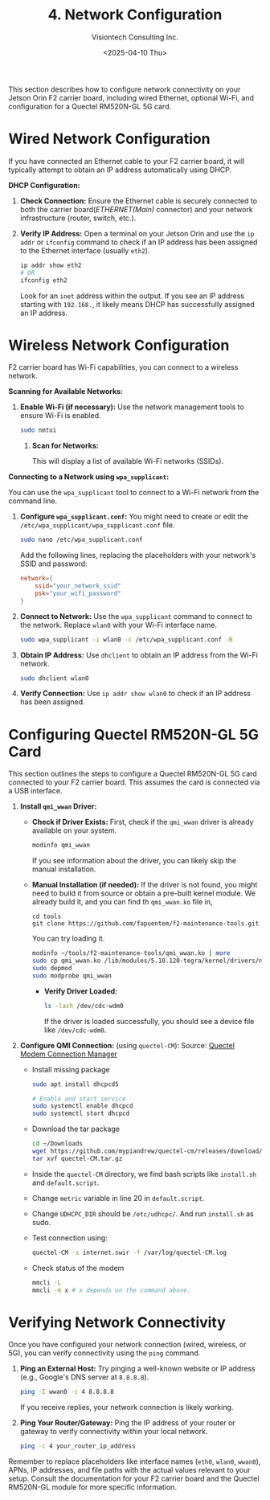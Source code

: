 #+TITLE: 4. Network Configuration
#+AUTHOR: Visiontech Consulting Inc.
#+DATE: <2025-04-10 Thu>
#+OPTIONS: toc:nil num:nil

This section describes how to configure network connectivity on your Jetson Orin F2 carrier board, including wired Ethernet, optional Wi-Fi, and configuration for a Quectel RM520N-GL 5G card.

* Wired Network Configuration

If you have connected an Ethernet cable to your F2 carrier board, it will typically attempt to obtain an IP address automatically using DHCP.

*DHCP Configuration:*

1. *Check Connection:* Ensure the Ethernet cable is securely connected to both the carrier board(/ETHERNET(Main)/ connector) and your network infrastructure (router, switch, etc.).

   [[./images/ethernet-connector.png]]

2. *Verify IP Address:* Open a terminal on your Jetson Orin and use the ~ip addr~ or ~ifconfig~ command to check if an IP address has been assigned to the Ethernet interface (usually ~eth2~).
   #+BEGIN_SRC sh
     ip addr show eth2
     # OR
     ifconfig eth2
   #+END_SRC
   Look for an ~inet~ address within the output. If you see an IP address starting with ~192.168.~, it likely means DHCP has successfully assigned an IP address.


* Wireless Network Configuration

F2 carrier board has Wi-Fi capabilities, you can connect to a wireless network.

*Scanning for Available Networks:*

#+BEGIN_COMMENT
Wi-Fi cards AX210 requieres of a small trick:
sudo mv /lib/firmware/iwlwifi-ty-a0-gf-a0.pnvm /lib/firmware/iwlwifi-ty-a0-gf-a0.pnvm.bck
#+END_COMMENT

1. *Enable Wi-Fi (if necessary):* Use the network management tools to ensure Wi-Fi is enabled.

   #+BEGIN_SRC sh
     sudo nmtui
   #+END_SRC

   [[./images/nmtui-network.png]]

 2. *Scan for Networks:*

   This will display a list of available Wi-Fi networks (SSIDs).

   [[./images/nmtui-wifi-networks.png]]

*Connecting to a Network using ~wpa_supplicant~:*

You can use the ~wpa_supplicant~ tool to connect to a Wi-Fi network from the command line.

1. *Configure ~wpa_supplicant.conf~:* You might need to create or edit the ~/etc/wpa_supplicant/wpa_supplicant.conf~ file.

   #+BEGIN_SRC sh
     sudo nano /etc/wpa_supplicant.conf
   #+END_SRC
   Add the following lines, replacing the placeholders with your network's SSID and password:

   #+BEGIN_SRC conf
     network={
         ssid="your_network_ssid"
         psk="your_wifi_password"
     }
   #+END_SRC

2. *Connect to Network:* Use the ~wpa_supplicant~ command to connect to the network. Replace ~wlan0~ with your Wi-Fi interface name.

   #+BEGIN_SRC sh
     sudo wpa_supplicant -i wlan0 -c /etc/wpa_supplicant.conf -B
   #+END_SRC

3. *Obtain IP Address:* Use ~dhclient~ to obtain an IP address from the Wi-Fi network.

   #+BEGIN_SRC sh
     sudo dhclient wlan0
   #+END_SRC

4. *Verify Connection:* Use ~ip addr show wlan0~ to check if an IP address has been assigned.

* Configuring Quectel RM520N-GL 5G Card

This section outlines the steps to configure a Quectel RM520N-GL 5G card connected to your F2 carrier board. This assumes the card is connected via a USB interface.

1. *Install ~qmi_wwan~ Driver:*
   - *Check if Driver Exists:* First, check if the ~qmi_wwan~ driver is already available on your system.

     #+BEGIN_SRC sh
       modinfo qmi_wwan
     #+END_SRC

     If you see information about the driver, you can likely skip the manual installation.

   - *Manual Installation (if needed):* If the driver is not found, you might need to build it from source or obtain a pre-built kernel module. We already build it, and you can find th ~qmi_wwan.ko~ file in,

     #+BEGIN_SRC
       cd tools
       git clone https://github.com/fapuentem/f2-maintenance-tools.git
     #+END_SRC

     You can try loading it.

     #+BEGIN_SRC sh
       modinfo ~/tools/f2-maintenance-tools/qmi_wwan.ko | more
       sudo cp qmi_wwan.ko /lib/modules/5.10.120-tegra/kernel/drivers/net/
       sudo depmod
       sudo modprobe qmi_wwan
     #+END_SRC

     - *Verify Driver Loaded:*

       #+BEGIN_SRC sh
         ls -lash /dev/cdc-wdm0
       #+END_SRC

       If the driver is loaded successfully, you should see a device file like ~/dev/cdc-wdm0~.

2. *Configure QMI Connection:* (using ~quectel-CM~):
   Source: [[https://www.embeddedpi.com/documentation/3g-4g-modems/quectel-connection-manager-quectel-cm-lte-ec25][Quectel Modem Connection Manager]]
   + Install missing package
     #+BEGIN_SRC sh
       sudo apt install dhcpcd5

       # Enable and start service
       sudo systemctl enable dhcpcd
       sudo systemctl start dhcpcd
     #+END_SRC

   + Download the tar package
     #+BEGIN_SRC sh
       cd ~/Downloads
       wget https://github.com/mypiandrew/quectel-cm/releases/download/V1.6.0.12/quectel-CM.tar.gz
       tar xvf quectel-CM.tar.gz
     #+END_SRC

   + Inside the ~quectel-CM~ directory,  we find bash scripts like ~install.sh~ and ~default.script~.

   + Change ~metric~ variable in line 20 in ~default.script~.

   + Change ~UDHCPC_DIR~ should be ~/etc/udhcpc/~. And run ~install.sh~ as sudo.

   + Test connection using:
     #+BEGIN_SRC sh
       quectel-CM -s internet.swir -f /var/log/quectel-CM.log
     #+END_SRC

   + Check status of the modem
     #+BEGIN_SRC sh
       mmcli -L
       mmcli -m x # x depends on the command above.
     #+END_SRC
* Verifying Network Connectivity

Once you have configured your network connection (wired, wireless, or 5G), you can verify connectivity using the ~ping~ command.

1. *Ping an External Host:* Try pinging a well-known website or IP address (e.g., Google's DNS server at ~8.8.8.8~).

   #+BEGIN_SRC sh
     ping -I wwan0 -c 4 8.8.8.8
   #+END_SRC

   If you receive replies, your network connection is likely working.

2. *Ping Your Router/Gateway:* Ping the IP address of your router or gateway to verify connectivity within your local network.

   #+BEGIN_SRC sh
     ping -c 4 your_router_ip_address
   #+END_SRC

Remember to replace placeholders like interface names (~eth0~, ~wlan0~, ~wwan0~), APNs, IP addresses, and file paths with the actual values relevant to your setup. Consult the documentation for your F2 carrier board and the Quectel RM520N-GL module for more specific information.
